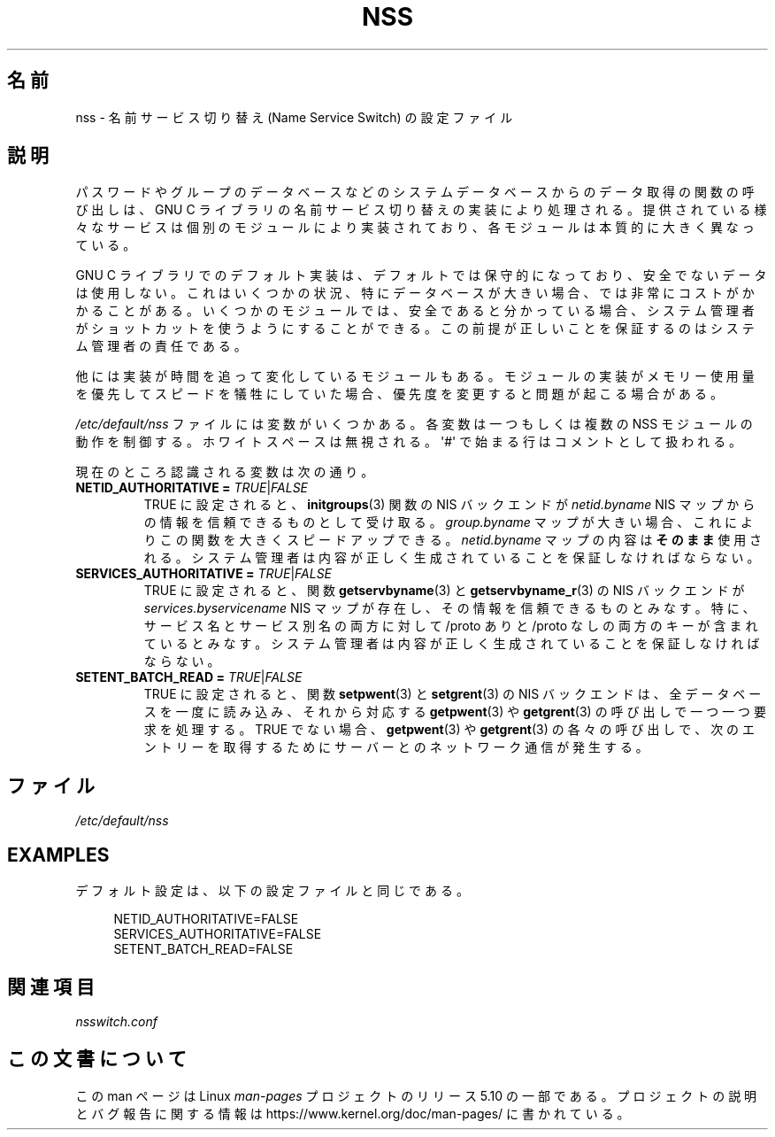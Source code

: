 .\" Copyright (C) 2006 Red Hat, Inc. All rights reserved.
.\" Author: Ulrich Drepper <drepper@redhat.com>
.\"
.\" %%%LICENSE_START(GPLv2_MISC)
.\" This copyrighted material is made available to anyone wishing to use,
.\" modify, copy, or redistribute it subject to the terms and conditions of the
.\" GNU General Public License v.2.
.\"
.\" This program is distributed in the hope that it will be useful, but WITHOUT
.\" ANY WARRANTY; without even the implied warranty of MERCHANTABILITY or
.\" FITNESS FOR A PARTICULAR PURPOSE. See the GNU General Public License for
.\" more details.
.\"
.\" You should have received a copy of the GNU General Public
.\" License along with this manual; if not, see
.\" <http://www.gnu.org/licenses/>.
.\" %%%LICENSE_END
.\"
.\"*******************************************************************
.\"
.\" This file was generated with po4a. Translate the source file.
.\"
.\"*******************************************************************
.TH NSS 5 2020\-06\-09 Linux "Linux Programmer's Manual"
.SH 名前
nss \- 名前サービス切り替え (Name Service Switch) の設定ファイル
.SH 説明
パスワードやグループのデータベースなどのシステムデータベースからのデータ取得の関数の呼び出しは、 GNU C
ライブラリの名前サービス切り替えの実装により処理される。 提供されている様々なサービスは個別のモジュールにより実装されており、
各モジュールは本質的に大きく異なっている。
.PP
GNU C ライブラリでのデフォルト実装は、 デフォルトでは保守的になっており、 安全でないデータは使用しない。 これはいくつかの状況、
特にデータベースが大きい場合、では非常にコストがかかることがある。 いくつかのモジュールでは、 安全であると分かっている場合、
システム管理者がショットカットを使うようにすることができる。 この前提が正しいことを保証するのはシステム管理者の責任である。
.PP
他には実装が時間を追って変化しているモジュールもある。 モジュールの実装がメモリー使用量を優先してスピードを犠牲にしていた場合、
優先度を変更すると問題が起こる場合がある。
.PP
\fI/etc/default/nss\fP ファイルには変数がいくつかある。 各変数は一つもしくは複数の NSS モジュールの動作を制御する。
ホワイトスペースは無視される。 \(aq#\(aq で始まる行はコメントとして扱われる。
.PP
現在のところ認識される変数は次の通り。
.TP 
\fBNETID_AUTHORITATIVE =\fP \fITRUE\fP|\fIFALSE\fP
TRUE に設定されると、 \fBinitgroups\fP(3) 関数の NIS バックエンドが \fInetid.byname\fP NIS
マップからの情報を信頼できるものとして受け取る。 \fIgroup.byname\fP マップが大きい場合、 これによりこの関数を大きくスピードアップできる。
\fInetid.byname\fP マップの内容は\fBそのまま\fP使用される。 システム管理者は内容が正しく生成されていることを保証しなければならない。
.TP 
\fBSERVICES_AUTHORITATIVE =\fP \fITRUE\fP|\fIFALSE\fP
TRUE に設定されると、 関数 \fBgetservbyname\fP(3) と \fBgetservbyname_r\fP(3) の NIS バックエンドが
\fIservices.byservicename\fP NIS マップが存在し、その情報を信頼できるものとみなす。 特に、
サービス名とサービス別名の両方に対して /proto ありと /proto なしの両方のキーが含まれているとみなす。
システム管理者は内容が正しく生成されていることを保証しなければならない。
.TP 
\fBSETENT_BATCH_READ =\fP \fITRUE\fP|\fIFALSE\fP
TRUE に設定されると、 関数 \fBsetpwent\fP(3) と \fBsetgrent\fP(3) の NIS バックエンドは、
全データベースを一度に読み込み、 それから対応する \fBgetpwent\fP(3) や \fBgetgrent\fP(3) の呼び出しで一つ一つ要求を処理する。
TRUE でない場合、 \fBgetpwent\fP(3) や \fBgetgrent\fP(3) の各々の呼び出しで、
次のエントリーを取得するためにサーバーとのネットワーク通信が発生する。
.SH ファイル
\fI/etc/default/nss\fP
.SH EXAMPLES
デフォルト設定は、 以下の設定ファイルと同じである。
.PP
.in +4n
.EX
NETID_AUTHORITATIVE=FALSE
SERVICES_AUTHORITATIVE=FALSE
SETENT_BATCH_READ=FALSE
.EE
.in
.\" .SH AUTHOR
.\" Ulrich Drepper <drepper@redhat.com>
.\"
.SH 関連項目
\fInsswitch.conf\fP
.SH この文書について
この man ページは Linux \fIman\-pages\fP プロジェクトのリリース 5.10 の一部である。プロジェクトの説明とバグ報告に関する情報は
\%https://www.kernel.org/doc/man\-pages/ に書かれている。
